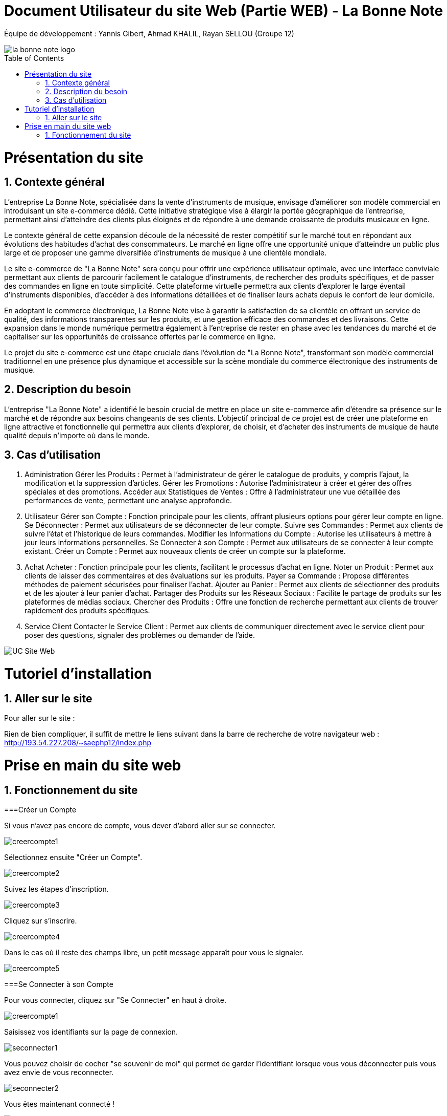 = Document Utilisateur du site Web (Partie WEB) - La Bonne Note
:icons: font
:models: models
:experimental:
:incremental:
:numbered:
:toc: macro
:window: _blank
:correction!:

// Useful definitions
:asciidoc: http://www.methods.co.nz/asciidoc[AsciiDoc]
:icongit: icon:git[]
:git: http://git-scm.com/[{icongit}]
:plantuml: https://plantuml.com/fr/[plantUML]

ifndef::env-github[:icons: font]
// Specific to GitHub
ifdef::env-github[]
:correction:
:!toc-title:
:caution-caption: :fire:
:important-caption: :exclamation:
:note-caption: :paperclip:
:tip-caption: :bulb:
:warning-caption: :warning:
:icongit: Git
endif::[]

Équipe de développement : Yannis Gibert, Ahmad KHALIL, Rayan SELLOU (Groupe 12)

image::https://github.com/IUT-Blagnac/sae-3-01-devapp-Groupe-12/blob/master/doc/Images%20pour%20les%20documentations/Images_IOT/la_bonne_note_logo.png[]

toc::[]

= Présentation du site
== Contexte général

L'entreprise La Bonne Note, spécialisée dans la vente d'instruments de musique, envisage d'améliorer son modèle commercial en introduisant un site e-commerce dédié. Cette initiative stratégique vise à élargir la portée géographique de l'entreprise, permettant ainsi d'atteindre des clients plus éloignés et de répondre à une demande croissante de produits musicaux en ligne.

Le contexte général de cette expansion découle de la nécessité de rester compétitif sur le marché tout en répondant aux évolutions des habitudes d'achat des consommateurs. Le marché en ligne offre une opportunité unique d'atteindre un public plus large et de proposer une gamme diversifiée d'instruments de musique à une clientèle mondiale.

Le site e-commerce de "La Bonne Note" sera conçu pour offrir une expérience utilisateur optimale, avec une interface conviviale permettant aux clients de parcourir facilement le catalogue d'instruments, de rechercher des produits spécifiques, et de passer des commandes en ligne en toute simplicité. Cette plateforme virtuelle permettra aux clients d'explorer le large éventail d'instruments disponibles, d'accéder à des informations détaillées et de finaliser leurs achats depuis le confort de leur domicile.

En adoptant le commerce électronique, La Bonne Note vise à garantir la satisfaction de sa clientèle en offrant un service de qualité, des informations transparentes sur les produits, et une gestion efficace des commandes et des livraisons. Cette expansion dans le monde numérique permettra également à l'entreprise de rester en phase avec les tendances du marché et de capitaliser sur les opportunités de croissance offertes par le commerce en ligne.

Le projet du site e-commerce est une étape cruciale dans l'évolution de "La Bonne Note", transformant son modèle commercial traditionnel en une présence plus dynamique et accessible sur la scène mondiale du commerce électronique des instruments de musique.

== Description du besoin

L'entreprise "La Bonne Note" a identifié le besoin crucial de mettre en place un site e-commerce afin d'étendre sa présence sur le marché et de répondre aux besoins changeants de ses clients. L'objectif principal de ce projet est de créer une plateforme en ligne attractive et fonctionnelle qui permettra aux clients d'explorer, de choisir, et d'acheter des instruments de musique de haute qualité depuis n'importe où dans le monde.

== Cas d'utilisation

1. Administration
Gérer les Produits : Permet à l'administrateur de gérer le catalogue de produits, y compris l'ajout, la modification et la suppression d'articles.
Gérer les Promotions : Autorise l'administrateur à créer et gérer des offres spéciales et des promotions.
Accéder aux Statistiques de Ventes : Offre à l'administrateur une vue détaillée des performances de vente, permettant une analyse approfondie.
2. Utilisateur
Gérer son Compte : Fonction principale pour les clients, offrant plusieurs options pour gérer leur compte en ligne.
Se Déconnecter : Permet aux utilisateurs de se déconnecter de leur compte.
Suivre ses Commandes : Permet aux clients de suivre l'état et l'historique de leurs commandes.
Modifier les Informations du Compte : Autorise les utilisateurs à mettre à jour leurs informations personnelles.
Se Connecter à son Compte : Permet aux utilisateurs de se connecter à leur compte existant.
Créer un Compte : Permet aux nouveaux clients de créer un compte sur la plateforme.
3. Achat
Acheter : Fonction principale pour les clients, facilitant le processus d'achat en ligne.
Noter un Produit : Permet aux clients de laisser des commentaires et des évaluations sur les produits.
Payer sa Commande : Propose différentes méthodes de paiement sécurisées pour finaliser l'achat.
Ajouter au Panier : Permet aux clients de sélectionner des produits et de les ajouter à leur panier d'achat.
Partager des Produits sur les Réseaux Sociaux : Facilite le partage de produits sur les plateformes de médias sociaux.
Chercher des Produits : Offre une fonction de recherche permettant aux clients de trouver rapidement des produits spécifiques.
4. Service Client
Contacter le Service Client : Permet aux clients de communiquer directement avec le service client pour poser des questions, signaler des problèmes ou demander de l'aide.

image::https://github.com/IUT-Blagnac/sae-3-01-devapp-Groupe-12/blob/master/doc/Notre%20client/Diagrammes/Use%20Case/UC_Site_Web.png[]

= Tutoriel d'installation

== Aller sur le site

Pour aller sur le site :

Rien de bien compliquer, il suffit de mettre le liens suivant dans la barre de recherche de votre navigateur web : http://193.54.227.208/~saephp12/index.php 

= Prise en main du site web

== Fonctionnement du site

===Créer un Compte

Si vous n'avez pas encore de compte, vous dever d'abord aller sur se connecter.

image::https://github.com/IUT-Blagnac/sae-3-01-devapp-Groupe-12/blob/master/doc/Images%20pour%20les%20documentations/Images_IOT/creercompte1.png[]

Sélectionnez ensuite "Créer un Compte".

image::https://github.com/IUT-Blagnac/sae-3-01-devapp-Groupe-12/blob/master/doc/Images%20pour%20les%20documentations/Images_IOT/creercompte2.png[]


Suivez les étapes d'inscription.

image::https://github.com/IUT-Blagnac/sae-3-01-devapp-Groupe-12/blob/master/doc/Images%20pour%20les%20documentations/Images_IOT/creercompte3.png[]

Cliquez sur s'inscrire.

image::https://github.com/IUT-Blagnac/sae-3-01-devapp-Groupe-12/blob/master/doc/Images%20pour%20les%20documentations/Images_IOT/creercompte4.png[]


Dans le cas où il reste des champs libre, un petit message apparaît pour vous le signaler.

image::https://github.com/IUT-Blagnac/sae-3-01-devapp-Groupe-12/blob/master/doc/Images%20pour%20les%20documentations/Images_IOT/creercompte5.png[]




===Se Connecter à son Compte

Pour vous connecter, cliquez sur "Se Connecter" en haut à droite.



image::https://github.com/IUT-Blagnac/sae-3-01-devapp-Groupe-12/blob/master/doc/Images%20pour%20les%20documentations/Images_IOT/creercompte1.png[]


Saisissez vos identifiants sur la page de connexion.

image::https://github.com/IUT-Blagnac/sae-3-01-devapp-Groupe-12/blob/master/doc/Images%20pour%20les%20documentations/Images_IOT/seconnecter1.png[]



Vous pouvez choisir de cocher "se souvenir de moi" qui permet de garder l'identifiant lorsque vous vous déconnecter puis vous avez envie de vous reconnecter.

image::https://github.com/IUT-Blagnac/sae-3-01-devapp-Groupe-12/blob/master/doc/Images%20pour%20les%20documentations/Images_IOT/seconnecter2.png[]


Vous êtes maintenant connecté !

image::https://github.com/IUT-Blagnac/sae-3-01-devapp-Groupe-12/blob/master/doc/Images%20pour%20les%20documentations/Images_IOT/seconnecter3.png[]



===Se Déconnecter
(Il faut être connecté à un compte client pour cette option)

Pour vous déconnecter de votre compte, cliquez sur "Déconnexion" situé en haut à droite de la page d'accueil.

image::https://github.com/IUT-Blagnac/sae-3-01-devapp-Groupe-12/blob/master/doc/Images%20pour%20les%20documentations/Images_IOT/sedeconnecter1.png[]



===Suivre ses Commandes
(Il faut être connecté à un compte client pour cette option)

Pour suivre l'état de vos commandes, rendez-vous dans la section "Mon Compte" en cliquant sur le petit bonhomme et sélectionnez l'onglet "Mes Commandes".

image::https://github.com/IUT-Blagnac/sae-3-01-devapp-Groupe-12/blob/master/doc/Images%20pour%20les%20documentations/Images_IOT/suivrecommande1.png[]


Vous pouvez maintenant suivre vos commandes !

image::https://github.com/IUT-Blagnac/sae-3-01-devapp-Groupe-12/blob/master/doc/Images%20pour%20les%20documentations/Images_IOT/suivrecommande2.png[]



===Modifier les Informations du Compte

Mettez à jour vos informations personnelles en accédant à la section "Votre Compte".

image::https://github.com/IUT-Blagnac/sae-3-01-devapp-Groupe-12/blob/master/doc/Images%20pour%20les%20documentations/Images_IOT/changerinfocompte1.png[]



N'oubliez pas de valider vos changements !

image::https://github.com/IUT-Blagnac/sae-3-01-devapp-Groupe-12/blob/master/doc/Images%20pour%20les%20documentations/Images_IOT/changerinfocompte2.png[]




===Noter un Produit
(Il faut être connecté à un compte client pour cette option)

Après vous être connecté, vous pouvez noter un produit en attribuant une évaluation et en laissant un commentaire sur la page du produit.
Commencez par cliquer sur un produit.

image::https://github.com/IUT-Blagnac/sae-3-01-devapp-Groupe-12/blob/master/doc/Images%20pour%20les%20documentations/Images_IOT/noterunproduit1.png[]



Vous allez pouvoir choisir la note sur 5.

image::https://github.com/IUT-Blagnac/sae-3-01-devapp-Groupe-12/blob/master/doc/Images%20pour%20les%20documentations/Images_IOT/noterunproduit2.png[]




Choisissez donc une note.

image::https://github.com/IUT-Blagnac/sae-3-01-devapp-Groupe-12/blob/master/doc/Images%20pour%20les%20documentations/Images_IOT/noterunproduit3.png[]




La note sera mise en compagnie de votre avis avec succès !

image::https://github.com/IUT-Blagnac/sae-3-01-devapp-Groupe-12/blob/master/doc/Images%20pour%20les%20documentations/Images_IOT/noterunproduit4.png[]





===Laisser un avis
(Il faut être connecté à un compte client pour cette option)

Au même endroit que pour laisser une note puisque la note fait partie de l'avis, il suffit d'écrire votre avis dans le champs dédié.

image::https://github.com/IUT-Blagnac/sae-3-01-devapp-Groupe-12/blob/master/doc/Images%20pour%20les%20documentations/Images_IOT/laisserunavis1.png[]


Après avoir cliqué sur "Soumettre l'avis" votre avis sera enregistré avec succès !

image::https://github.com/IUT-Blagnac/sae-3-01-devapp-Groupe-12/blob/master/doc/Images%20pour%20les%20documentations/Images_IOT/ajouterunavis1.png[]



===Chercher des Produits

Utilisez la barre de recherche en haut de la page pour trouver rapidement des produits spécifiques.

image::https://github.com/IUT-Blagnac/sae-3-01-devapp-Groupe-12/blob/master/doc/Images%20pour%20les%20documentations/Images_IOT/rechercherunproduit1.png[]



Vous pouvez sélectionner une catégorie en particulier pour votre les produits classifiés dans cette dernière.

image::https://github.com/IUT-Blagnac/sae-3-01-devapp-Groupe-12/blob/master/doc/Images%20pour%20les%20documentations/Images_IOT/rechercherunproduit2.png[]




===Ajouter au Panier
(Il faut être connecté à un compte client pour cette option)

Ajoutez des produits à votre panier en cliquant sur le bouton "Ajouter au Panier" depuis la page du produit.

image::https://github.com/IUT-Blagnac/sae-3-01-devapp-Groupe-12/blob/master/doc/Images%20pour%20les%20documentations/Images_IOT/ajouteraupanier1.png[]

Un message vous informant que le produit a été ajouté apparaîtra.

image::https://github.com/IUT-Blagnac/sae-3-01-devapp-Groupe-12/blob/master/doc/Images%20pour%20les%20documentations/Images_IOT/ajouteraupanier2.png[]


Pour voir votre panier, cliquez sur le petit panier en haut à droite

image::https://github.com/IUT-Blagnac/sae-3-01-devapp-Groupe-12/blob/master/doc/Images%20pour%20les%20documentations/Images_IOT/ajouteraupanier4.png[]


Vous avez maintenant accès à votre panier !

image::https://github.com/IUT-Blagnac/sae-3-01-devapp-Groupe-12/blob/master/doc/Images%20pour%20les%20documentations/Images_IOT/ajouteraupanier3.png[]



===Payer sa Commande
(Il faut être connecté à un compte client pour cette option)

Lors du processus de paiement, suivez les étapes indiquées pour sélectionner votre méthode de paiement et finaliser la commande.

Depuis votre panier, cliquez sur "Continuer ma commande".

image::https://github.com/IUT-Blagnac/sae-3-01-devapp-Groupe-12/blob/master/doc/Images%20pour%20les%20documentations/Images_IOT/payersacommande1.png[]



Vous avez 2 choix.

image::https://github.com/IUT-Blagnac/sae-3-01-devapp-Groupe-12/blob/master/doc/Images%20pour%20les%20documentations/Images_IOT/payersacommande2.png[]



Le retrait en magasin qui est gratuit.

image::https://github.com/IUT-Blagnac/sae-3-01-devapp-Groupe-12/blob/master/doc/Images%20pour%20les%20documentations/Images_IOT/payersacommande3.png[]




Ou encore la livraison à domicile qui est payante.

image::https://github.com/IUT-Blagnac/sae-3-01-devapp-Groupe-12/blob/master/doc/Images%20pour%20les%20documentations/Images_IOT/payersacommande4.png[]


Pour cette dernière il suffira de donner une adresse pour continuer.

image::https://github.com/IUT-Blagnac/sae-3-01-devapp-Groupe-12/blob/master/doc/Images%20pour%20les%20documentations/Images_IOT/payersacommande17.png[]



Pour la suite du payement, il faut choisir un des 3 moyens disponible.

image::https://github.com/IUT-Blagnac/sae-3-01-devapp-Groupe-12/blob/master/doc/Images%20pour%20les%20documentations/Images_IOT/payersacommande5.png[]



Premièrement si vous choisissez la Carte bancaire.

image::https://github.com/IUT-Blagnac/sae-3-01-devapp-Groupe-12/blob/master/doc/Images%20pour%20les%20documentations/Images_IOT/payersacommande6.png[]


Il vous suffit de remplir les champs.

image::https://github.com/IUT-Blagnac/sae-3-01-devapp-Groupe-12/blob/master/doc/Images%20pour%20les%20documentations/Images_IOT/payersacommande9.png[]


N'oubliez pas d'appuyer sur "Confirmer".

image::https://github.com/IUT-Blagnac/sae-3-01-devapp-Groupe-12/blob/master/doc/Images%20pour%20les%20documentations/Images_IOT/payersacommande10.png[]


Enfin vous avez le récapitulatif de votre commande !

image::https://github.com/IUT-Blagnac/sae-3-01-devapp-Groupe-12/blob/master/doc/Images%20pour%20les%20documentations/Images_IOT/payersacommande11.png[]

N'oubliez pas d'appuyer sur "Commander.

image::https://github.com/IUT-Blagnac/sae-3-01-devapp-Groupe-12/blob/master/doc/Images%20pour%20les%20documentations/Images_IOT/payersacommande12.png[]


Vous pouvez retourner en arrière ou au panier si besoin.

image::https://github.com/IUT-Blagnac/sae-3-01-devapp-Groupe-12/blob/master/doc/Images%20pour%20les%20documentations/Images_IOT/payersacommande13.png[]

Félicitation vous avez finie de payer !

image::https://github.com/IUT-Blagnac/sae-3-01-devapp-Groupe-12/blob/master/doc/Images%20pour%20les%20documentations/Images_IOT/payersacommande14.png[]

Pour le paiement Paypal.

image::https://github.com/IUT-Blagnac/sae-3-01-devapp-Groupe-12/blob/master/doc/Images%20pour%20les%20documentations/Images_IOT/payersacommande7.png[]

Vous pouvez mettre votre adresse mail et votre mot de passe. Le reste est pareil qu'avec la carte bancaire au niveau du récapitulatif.

image::https://github.com/IUT-Blagnac/sae-3-01-devapp-Groupe-12/blob/master/doc/Images%20pour%20les%20documentations/Images_IOT/payersacommande15.png[]

Vous pouvez changer de moyen de payement en cliquant sur le bouton dédié.

image::https://github.com/IUT-Blagnac/sae-3-01-devapp-Groupe-12/blob/master/doc/Images%20pour%20les%20documentations/Images_IOT/payersacommande16.png[]

Enfin pour le paiement en magasin vous aurez juste le récapitulatif, donc rien de différent ou de plus que les 2 autres moyens de paiement.

image::https://github.com/IUT-Blagnac/sae-3-01-devapp-Groupe-12/blob/master/doc/Images%20pour%20les%20documentations/Images_IOT/payersacommande8.png[]







===Partager des Produits sur les Réseaux Sociaux
(Il faut être connecté à un compte client pour cette option)
Sur la page du produit que vous voulez partager, appuyez sur l'icône de partage. 

image::https://github.com/IUT-Blagnac/sae-3-01-devapp-Groupe-12/blob/master/doc/Images%20pour%20les%20documentations/Images_IOT/partagerproduit1.png[]



Des icônes apparaîtront. Utilisez les pour partager vos produits préférés sur le réseaux social de votre choix.

image::https://github.com/IUT-Blagnac/sae-3-01-devapp-Groupe-12/blob/master/doc/Images%20pour%20les%20documentations/Images_IOT/partagerproduit2.png[]


A noter que pour le partage sur Instagram, il y a des restriction lié à l'API de partage de ce réseau, ce qui vous oblige à le faire directement à la main.

image::https://github.com/IUT-Blagnac/sae-3-01-devapp-Groupe-12/blob/master/doc/Images%20pour%20les%20documentations/Images_IOT/partagerproduit3.png[]


Un message vous prévenant de le faire s'affichera donc si vous cliquez sur le logo d'Instagram.

image::https://github.com/IUT-Blagnac/sae-3-01-devapp-Groupe-12/blob/master/doc/Images%20pour%20les%20documentations/Images_IOT/partagerproduit4.png[]



===Contacter le Service Client
(Il faut être connecté à un compte client pour cette option)


Si vous avez des questions, cliquez sur l'icône "?".

image::https://github.com/IUT-Blagnac/sae-3-01-devapp-Groupe-12/blob/master/doc/Images%20pour%20les%20documentations/Images_IOT/serviceclient1.png[]


Puis sur le petit opérateur.

image::https://github.com/IUT-Blagnac/sae-3-01-devapp-Groupe-12/blob/master/doc/Images%20pour%20les%20documentations/Images_IOT/serviceclient2.png[]



Vous avez donc le choix parmi plusieurs options de contact et d'aide.

image::https://github.com/IUT-Blagnac/sae-3-01-devapp-Groupe-12/blob/master/doc/Images%20pour%20les%20documentations/Images_IOT/serviceclient3.png[]

Tout d'abord le mail.

image::https://github.com/IUT-Blagnac/sae-3-01-devapp-Groupe-12/blob/master/doc/Images%20pour%20les%20documentations/Images_IOT/serviceclient4.png[]

On vous demande de choisir l'application que vous voulez choisir pour envoyer votre mail.

image::https://github.com/IUT-Blagnac/sae-3-01-devapp-Groupe-12/blob/master/doc/Images%20pour%20les%20documentations/Images_IOT/serviceclient5.png[]

Ensuite l'option appel par téléphone, qui si vous clique, vous ouvrira le gestionnaire d'appel avec le numéro à contacter directement dessus.

image::https://github.com/IUT-Blagnac/sae-3-01-devapp-Groupe-12/blob/master/doc/Images%20pour%20les%20documentations/Images_IOT/serviceclient6.png[]


Enfin arrive l'option de chat.

image::https://github.com/IUT-Blagnac/sae-3-01-devapp-Groupe-12/blob/master/doc/Images%20pour%20les%20documentations/Images_IOT/serviceclient7.png[]


Cette option va vous mettre en contact avec une IA qui répondra à vos questions.

image::https://github.com/IUT-Blagnac/sae-3-01-devapp-Groupe-12/blob/master/doc/Images%20pour%20les%20documentations/Images_IOT/serviceclient8.png[]

===Page à propos

Après avoir cliqué sur l'icône "?", il vous suffira de cliquer sur le logo "i".

image::https://github.com/IUT-Blagnac/sae-3-01-devapp-Groupe-12/blob/master/doc/Images%20pour%20les%20documentations/Images_IOT/apropos1.png[]


Vous vez maintenant accès à la page "à propos" de l'entreprise La Bonne Note !

image::https://github.com/IUT-Blagnac/sae-3-01-devapp-Groupe-12/blob/master/doc/Images%20pour%20les%20documentations/Images_IOT/apeopos2.png[]





